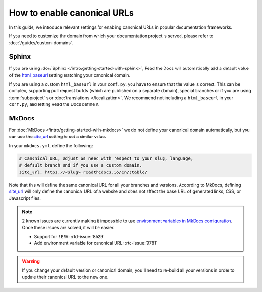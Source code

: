 How to enable canonical URLs
============================

In this guide, we introduce relevant settings for enabling canonical URLs in popular documentation frameworks.

If you need to customize the domain from which your documentation project is served,
please refer to :doc:`/guides/custom-domains`.

Sphinx
~~~~~~

If you are using :doc:`Sphinx </intro/getting-started-with-sphinx>`,
Read the Docs will automatically add a default value of the html_baseurl_ setting matching your canonical domain.

If you are using a custom ``html_baseurl`` in your ``conf.py``,
you have to ensure that the value is correct.
This can be complex,
supporting pull request builds (which are published on a separate domain),
special branches
or if you are using :term:`subproject` s or :doc:`translations </localization>`.
We recommend not including a ``html_baseurl`` in your ``conf.py``,
and letting Read the Docs define it.

.. _html_baseurl: https://www.sphinx-doc.org/page/usage/configuration.html#confval-html_baseurl

MkDocs
~~~~~~

For :doc:`MkDocs </intro/getting-started-with-mkdocs>` we do not define your canonical domain automatically,
but you can use the site_url_ setting to set a similar value.

In your ``mkdocs.yml``, define the following:

.. code-block:: yaml

   # Canonical URL, adjust as need with respect to your slug, language,
   # default branch and if you use a custom domain.
   site_url: https://<slug>.readthedocs.io/en/stable/

Note that this will define the same canonical URL for all your branches and versions.
According to MkDocs, defining site_url_ will only define the canonical URL of a website and does not affect the base URL of generated links, CSS, or Javascript files.

.. note::

   2 known issues are currently making it impossible to use `environment variables in MkDocs configuration`_.
   Once these issues are solved, it will be easier.

   - Support for ``!ENV``: :rtd-issue:`8529`
   - Add environment variable for canonical URL: :rtd-issue:`9781`

.. _site_url: https://www.mkdocs.org/user-guide/configuration/#site_url
.. _environment variables in MkDocs configuration: https://www.mkdocs.org/user-guide/configuration/#environment-variables

.. warning::

   If you change your default version or canonical domain,
   you'll need to re-build all your versions in order to update their
   canonical URL to the new one.
